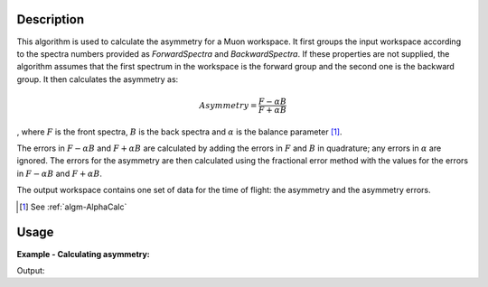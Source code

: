 .. algorithm::

.. summary::

.. relatedAlgorithms::

.. properties::

Description
-----------

This algorithm is used to calculate the asymmetry for a Muon workspace.
It first groups the input workspace according to the spectra numbers
provided as *ForwardSpectra* and *BackwardSpectra*. If these properties
are not supplied, the algorithm assumes that the first spectrum in the
workspace is the forward group and the second one is the backward
group. It then calculates the asymmetry as:

.. math:: Asymmetry = \frac{F-\alpha B}{F+\alpha B}

, where :math:`F` is the front spectra, :math:`B` is the back spectra
and :math:`\alpha` is the balance parameter [1]_.

The errors in :math:`F-\alpha B` and :math:`F+\alpha B` are calculated
by adding the errors in :math:`F` and :math:`B` in quadrature; any
errors in :math:`\alpha` are ignored. The errors for the asymmetry are
then calculated using the fractional error method with the values for
the errors in :math:`F-\alpha B` and :math:`F+\alpha B`.

The output workspace contains one set of data for the time of flight:
the asymmetry and the asymmetry errors.

.. [1] See :ref:`algm-AlphaCalc`

Usage
-----

**Example - Calculating asymmetry:**

.. testcode:: ExSimple

   y = [1,2,3] + [3,1,12]
   x = [1,2,3,4] * 2
   e = [1,1,1] * 2
   input = CreateWorkspace(x, y, e, NSpec=2)

   asymmetry = AsymmetryCalc(input, Alpha=0.5)

   print('Asymmetry: {}'.format(asymmetry.readY(0)))
   print('Errors: {}'.format(asymmetry.readE(0)))

Output:

.. testoutput:: ExSimple

   Asymmetry: [-0.2         0.6        -0.33333333]
   Errors: [ 0.5396295   0.69971423  0.28688766]

.. categories::

.. sourcelink::
